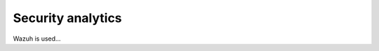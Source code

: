 .. Copyright (C) 2021 Wazuh, Inc.

.. _security_analytics:

Security analytics
==================

Wazuh is used...
